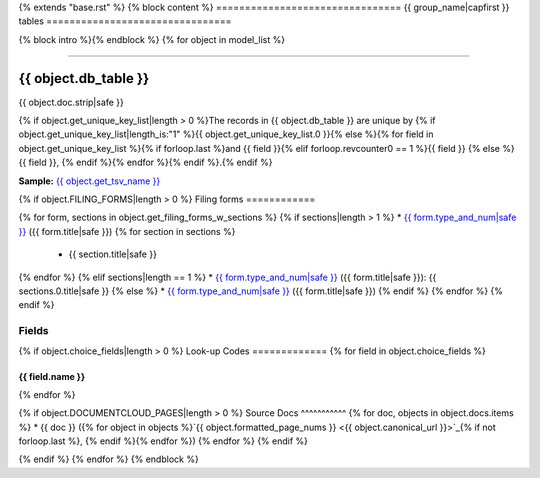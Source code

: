 {% extends "base.rst" %}
{% block content %}
================================
{{ group_name|capfirst }} tables
================================

{% block intro %}{% endblock %}
{% for object in model_list %}

------------

*********************
{{ object.db_table }}
*********************

{{ object.doc.strip|safe }}

{% if object.get_unique_key_list|length > 0 %}The records in {{ object.db_table }} are unique by {% if object.get_unique_key_list|length_is:"1" %}{{ object.get_unique_key_list.0 }}{% else %}{% for field in object.get_unique_key_list %}{% if forloop.last %}and {{ field }}{% elif forloop.revcounter0 == 1 %}{{ field }} {% else %}{{ field }}, {% endif %}{% endfor %}{% endif %}.{% endif %}

**Sample:** `{{ object.get_tsv_name }} <https://github.com/california-civic-data-coalition/django-calaccess-raw-data/blob/master/example/test-data/tsv/{{ object.get_tsv_name }}>`_

{% if object.FILING_FORMS|length > 0 %}
Filing forms
============

{% for form, sections in object.get_filing_forms_w_sections %}
{% if sections|length > 1 %}
* `{{ form.type_and_num|safe }} <../filingforms/{{ form.group|lower }}_forms.html#{{ form.type_and_num|slugify }}>`_ ({{ form.title|safe }})
{% for section in sections %}
    * {{ section.title|safe }}
{% endfor %}
{% elif sections|length == 1 %}
* `{{ form.type_and_num|safe }} <../filingforms/{{ form.group|lower }}_forms.html#{{ form.type_and_num|slugify }}>`_ ({{ form.title|safe }}): {{ sections.0.title|safe }}
{% else %}
* `{{ form.type_and_num|safe }} <../filingforms/{{ form.group|lower }}_forms.html#{{ form.type_and_num|slugify }}>`_ ({{ form.title|safe }})
{% endif %}
{% endfor %}
{% endif %}

Fields
======

.. raw:: html

    <div class="wy-table-responsive">
    <table border="1" class="docutils">
    <thead valign="bottom">
        <tr>
            <th class="head">Name</th>
            <th class="head">Type</th>
            <th class="head">Unique key</th>
            <th class="head">Definition</th>
        </tr>
    </thead>
    <tbody valign="top">
    {% for field in object.get_field_list %}
    {% if field.name != "id" %}
        <tr>
            <td>{{ field.name }}</td>
            <td>{{ field.description }}</td>
            <td>{% if field.is_unique_key %}Yes{% else %}No{% endif %}</td>
            <td>{{ field.definition|capfirst }}</td>
        </tr>
    {% endif %}
    {% endfor %}
    </tbody>
    </table>
    </div>

{% if object.choice_fields|length > 0 %}
Look-up Codes
=============
{% for field in object.choice_fields %}

{{ field.name }}
----------------

.. raw:: html

    <div class="wy-table-responsive">
        <table border="1" class="docutils">
        <thead valign="bottom">
            <tr>
                <th class="head">Code</th>
                <th class="head">Definition</th>
            </tr>
        </thead>
        <tbody valign="top">
        {% for choice in field.choices %}
            <tr>
                <td>{{ choice.0 }}</td>
                <td>{{ choice.1 }}</td>
            </tr>
        {% endfor %}
        </tbody>
        {% if field.documentcloud_pages|length > 0%}
        <tfoot class="footnote">
        <tr>
        <td colspan=2>
           <small>
            Sources: 
                {% for doc, objects in field.docs.items %} {{ doc }} ({% for object in objects %}<a class="reference external image-reference" href="{{ object.canonical_url }}">{{ object.formatted_page_nums }}</a>{% if not forloop.last %}, {% endif %}{% endfor %}){% if not forloop.last %}, {% endif %}{% endfor %}
            </small>
        </td>
        </tr>
        </tfoot>
        {% endif %}
        </table>
    </div>
{% endfor %}

{% if object.DOCUMENTCLOUD_PAGES|length > 0 %}
Source Docs
^^^^^^^^^^^
{% for doc, objects in object.docs.items %}
* {{ doc }} ({% for object in objects %}`{{ object.formatted_page_nums }} <{{ object.canonical_url }}>`_{% if not forloop.last %}, {% endif %}{% endfor %})
{% endfor %}
{% endif %}

{% endif %}
{% endfor %}
{% endblock %}